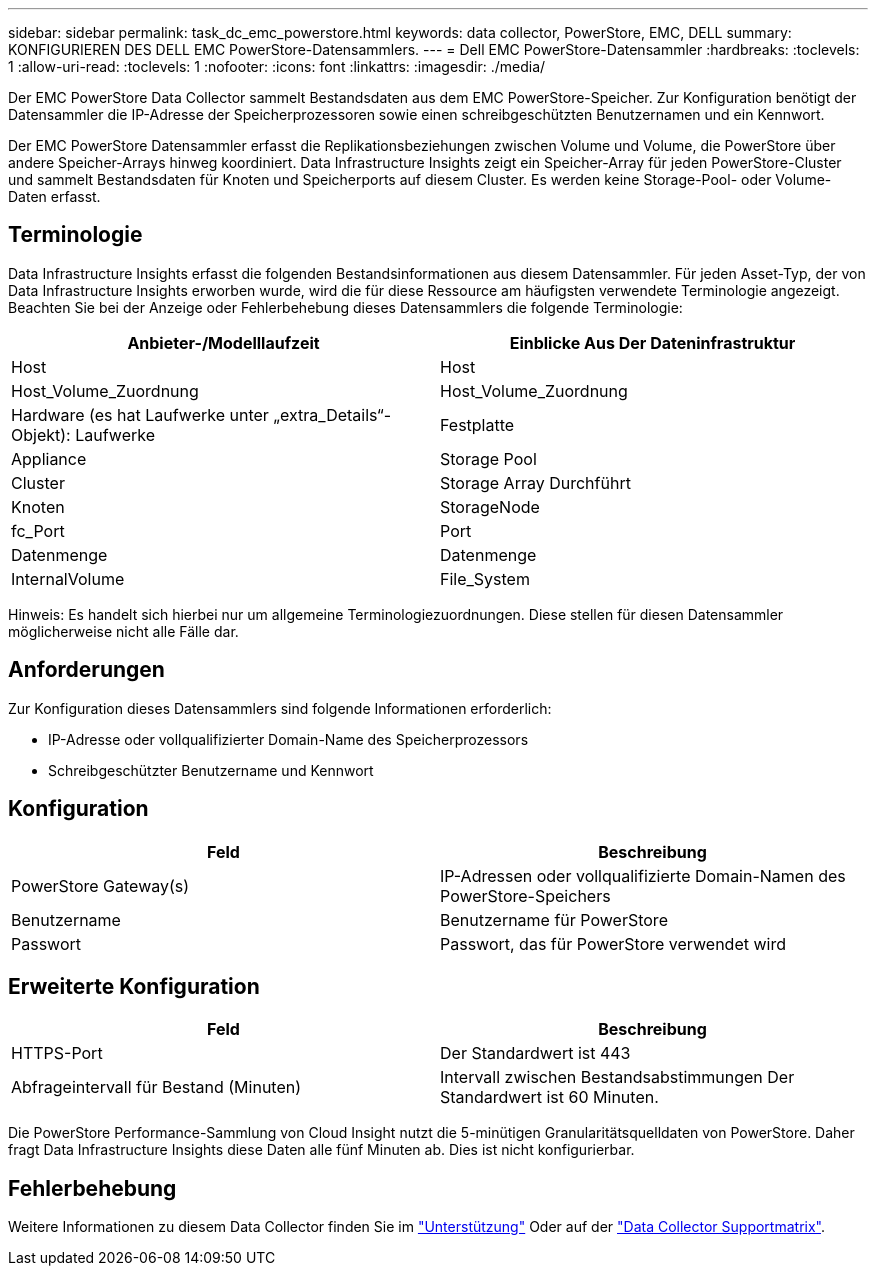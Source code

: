---
sidebar: sidebar 
permalink: task_dc_emc_powerstore.html 
keywords: data collector, PowerStore, EMC, DELL 
summary: KONFIGURIEREN DES DELL EMC PowerStore-Datensammlers. 
---
= Dell EMC PowerStore-Datensammler
:hardbreaks:
:toclevels: 1
:allow-uri-read: 
:toclevels: 1
:nofooter: 
:icons: font
:linkattrs: 
:imagesdir: ./media/


[role="lead"]
Der EMC PowerStore Data Collector sammelt Bestandsdaten aus dem EMC PowerStore-Speicher. Zur Konfiguration benötigt der Datensammler die IP-Adresse der Speicherprozessoren sowie einen schreibgeschützten Benutzernamen und ein Kennwort.

Der EMC PowerStore Datensammler erfasst die Replikationsbeziehungen zwischen Volume und Volume, die PowerStore über andere Speicher-Arrays hinweg koordiniert. Data Infrastructure Insights zeigt ein Speicher-Array für jeden PowerStore-Cluster und sammelt Bestandsdaten für Knoten und Speicherports auf diesem Cluster. Es werden keine Storage-Pool- oder Volume-Daten erfasst.



== Terminologie

Data Infrastructure Insights erfasst die folgenden Bestandsinformationen aus diesem Datensammler. Für jeden Asset-Typ, der von Data Infrastructure Insights erworben wurde, wird die für diese Ressource am häufigsten verwendete Terminologie angezeigt. Beachten Sie bei der Anzeige oder Fehlerbehebung dieses Datensammlers die folgende Terminologie:

[cols="2*"]
|===
| Anbieter-/Modelllaufzeit | Einblicke Aus Der Dateninfrastruktur 


| Host | Host 


| Host_Volume_Zuordnung | Host_Volume_Zuordnung 


| Hardware (es hat Laufwerke unter „extra_Details“-Objekt): Laufwerke | Festplatte 


| Appliance | Storage Pool 


| Cluster | Storage Array Durchführt 


| Knoten | StorageNode 


| fc_Port | Port 


| Datenmenge | Datenmenge 


| InternalVolume | File_System 
|===
Hinweis: Es handelt sich hierbei nur um allgemeine Terminologiezuordnungen. Diese stellen für diesen Datensammler möglicherweise nicht alle Fälle dar.



== Anforderungen

Zur Konfiguration dieses Datensammlers sind folgende Informationen erforderlich:

* IP-Adresse oder vollqualifizierter Domain-Name des Speicherprozessors
* Schreibgeschützter Benutzername und Kennwort




== Konfiguration

[cols="2*"]
|===
| Feld | Beschreibung 


| PowerStore Gateway(s) | IP-Adressen oder vollqualifizierte Domain-Namen des PowerStore-Speichers 


| Benutzername | Benutzername für PowerStore 


| Passwort | Passwort, das für PowerStore verwendet wird 
|===


== Erweiterte Konfiguration

[cols="2*"]
|===
| Feld | Beschreibung 


| HTTPS-Port | Der Standardwert ist 443 


| Abfrageintervall für Bestand (Minuten) | Intervall zwischen Bestandsabstimmungen Der Standardwert ist 60 Minuten. 
|===
Die PowerStore Performance-Sammlung von Cloud Insight nutzt die 5-minütigen Granularitätsquelldaten von PowerStore. Daher fragt Data Infrastructure Insights diese Daten alle fünf Minuten ab. Dies ist nicht konfigurierbar.



== Fehlerbehebung

Weitere Informationen zu diesem Data Collector finden Sie im link:concept_requesting_support.html["Unterstützung"] Oder auf der link:reference_data_collector_support_matrix.html["Data Collector Supportmatrix"].

